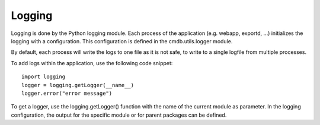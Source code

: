 Logging
=======
Logging is done by the Python logging module. Each process of the application (e.g. webapp, exportd, ...) 
initializes the logging with a configuration. This configuration is defined in the cmdb.utils.logger
module.

By default, each process will write the logs to one file as it is not safe, to write to a single
logfile from multiple processes.

To add logs within the application, use the following code snippet::

    import logging
    logger = logging.getLogger(__name__)
    logger.error("error message")


To get a logger, use the logging.getLogger() function with the name of the current module as
parameter. In the logging configuration, the output for the specific module or for parent packages
can be defined.

